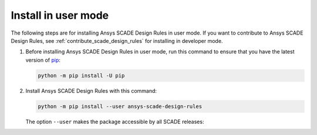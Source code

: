 Install in user mode
====================
The following steps are for installing Ansys SCADE Design Rules in user mode. If you want to
contribute to Ansys SCADE Design Rules, see :ref:`contribute_scade_design_rules`
for installing in developer mode.

#. Before installing Ansys SCADE Design Rules in user mode, run this command to ensure that
   you have the latest version of `pip`_:

   .. code:: bash

      python -m pip install -U pip

#. Install Ansys SCADE Design Rules with this command:

   .. code:: bash

       python -m pip install --user ansys-scade-design-rules

   The option ``--user`` makes the package accessible by all SCADE releases:

.. LINKS AND REFERENCES
.. _pip: https://pypi.org/project/pip/
